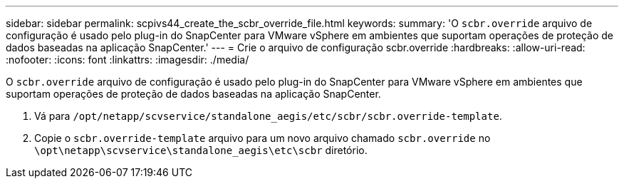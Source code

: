 ---
sidebar: sidebar 
permalink: scpivs44_create_the_scbr_override_file.html 
keywords:  
summary: 'O `scbr.override` arquivo de configuração é usado pelo plug-in do SnapCenter para VMware vSphere em ambientes que suportam operações de proteção de dados baseadas na aplicação SnapCenter.' 
---
= Crie o arquivo de configuração scbr.override
:hardbreaks:
:allow-uri-read: 
:nofooter: 
:icons: font
:linkattrs: 
:imagesdir: ./media/


[role="lead"]
O `scbr.override` arquivo de configuração é usado pelo plug-in do SnapCenter para VMware vSphere em ambientes que suportam operações de proteção de dados baseadas na aplicação SnapCenter.

. Vá para `/opt/netapp/scvservice/standalone_aegis/etc/scbr/scbr.override-template`.
. Copie o `scbr.override-template` arquivo para um novo arquivo chamado `scbr.override` no `\opt\netapp\scvservice\standalone_aegis\etc\scbr` diretório.

